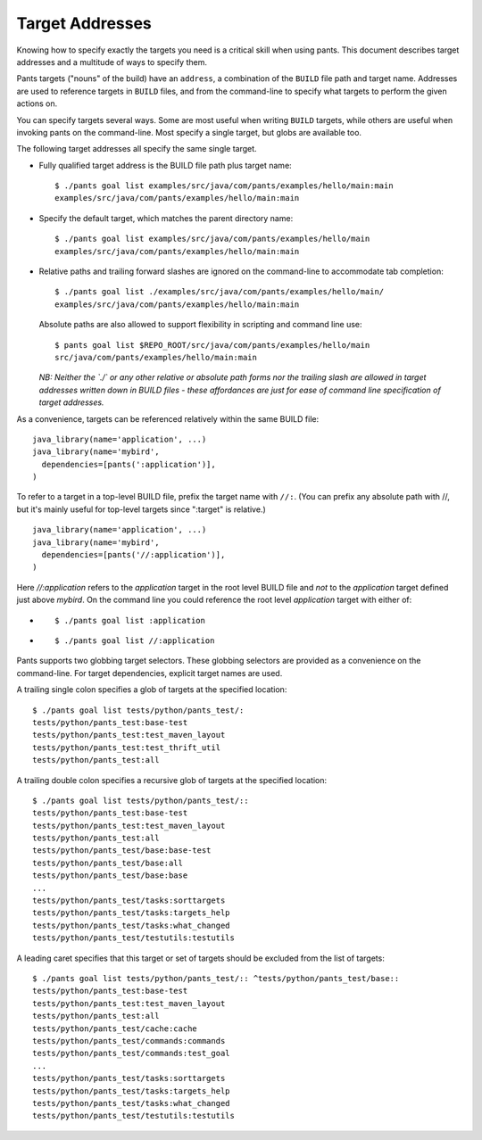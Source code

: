 Target Addresses
================

Knowing how to specify exactly the targets you need is a critical skill when
using pants. This document describes target addresses and a multitude of ways
to specify them.

Pants targets ("nouns" of the build) have an ``address``, a combination of the
``BUILD`` file path and target name. Addresses are used to reference targets
in ``BUILD`` files, and from the command-line to specify what targets to
perform the given actions on.

You can specify targets several ways. Some are most useful when writing
``BUILD`` targets, while others are useful when invoking pants on the
command-line. Most specify a single target, but globs are available too.

The following target addresses all specify the same single target.

* Fully qualified target address is the BUILD file path plus target name::

    $ ./pants goal list examples/src/java/com/pants/examples/hello/main:main
    examples/src/java/com/pants/examples/hello/main:main

* Specify the default target, which matches the parent directory name::

    $ ./pants goal list examples/src/java/com/pants/examples/hello/main
    examples/src/java/com/pants/examples/hello/main:main

* Relative paths and trailing forward slashes are ignored on the command-line to accommodate tab
  completion::

    $ ./pants goal list ./examples/src/java/com/pants/examples/hello/main/
    examples/src/java/com/pants/examples/hello/main:main

  Absolute paths are also allowed to support flexibility in scripting and command line use::

    $ pants goal list $REPO_ROOT/src/java/com/pants/examples/hello/main
    src/java/com/pants/examples/hello/main:main

  *NB: Neither the `./` or any other relative or absolute path forms nor the trailing slash are
  allowed in target addresses written down in BUILD files - these affordances are just for ease of
  command line specification of target addresses.*


As a convenience, targets can be referenced relatively within the same BUILD file::

    java_library(name='application', ...)
    java_library(name='mybird',
      dependencies=[pants(':application')],
    )

To refer to a target in a top-level BUILD file, prefix the target name with ``//:``. (You can
prefix any absolute path with //, but it's mainly useful for top-level targets since ":target"
is relative.) ::

    java_library(name='application', ...)
    java_library(name='mybird',
      dependencies=[pants('//:application')],
    )

Here `//:application` refers to the `application` target in the root level BUILD file and *not*
to the `application` target defined just above `mybird`.  On the command line you could reference
the root level `application` target with either of:

* ::

    $ ./pants goal list :application

* ::

    $ ./pants goal list //:application


Pants supports two globbing target selectors. These globbing selectors are
provided as a convenience on the command-line. For target dependencies,
explicit target names are used.

A trailing single colon specifies a glob of targets at the specified location::

    $ ./pants goal list tests/python/pants_test/:
    tests/python/pants_test:base-test
    tests/python/pants_test:test_maven_layout
    tests/python/pants_test:test_thrift_util
    tests/python/pants_test:all


A trailing double colon specifies a recursive glob of targets at the specified
location::

    $ ./pants goal list tests/python/pants_test/::
    tests/python/pants_test:base-test
    tests/python/pants_test:test_maven_layout
    tests/python/pants_test:all
    tests/python/pants_test/base:base-test
    tests/python/pants_test/base:all
    tests/python/pants_test/base:base
    ...
    tests/python/pants_test/tasks:sorttargets
    tests/python/pants_test/tasks:targets_help
    tests/python/pants_test/tasks:what_changed
    tests/python/pants_test/testutils:testutils

A leading caret specifies that this target or set of targets should be excluded from the
list of targets::

    $ ./pants goal list tests/python/pants_test/:: ^tests/python/pants_test/base::
    tests/python/pants_test:base-test
    tests/python/pants_test:test_maven_layout
    tests/python/pants_test:all
    tests/python/pants_test/cache:cache
    tests/python/pants_test/commands:commands
    tests/python/pants_test/commands:test_goal
    ...
    tests/python/pants_test/tasks:sorttargets
    tests/python/pants_test/tasks:targets_help
    tests/python/pants_test/tasks:what_changed
    tests/python/pants_test/testutils:testutils

